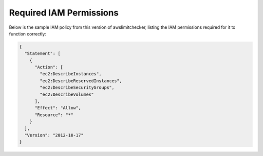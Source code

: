 
.. _iam_policy:

Required IAM Permissions
========================

Below is the sample IAM policy from this version of awslimitchecker, listing the IAM
permissions required for it to function correctly:

.. code-block:: json

    {
      "Statement": [
        {
          "Action": [
            "ec2:DescribeInstances", 
            "ec2:DescribeReservedInstances", 
            "ec2:DescribeSecurityGroups", 
            "ec2:DescribeVolumes"
          ], 
          "Effect": "Allow", 
          "Resource": "*"
        }
      ], 
      "Version": "2012-10-17"
    }

